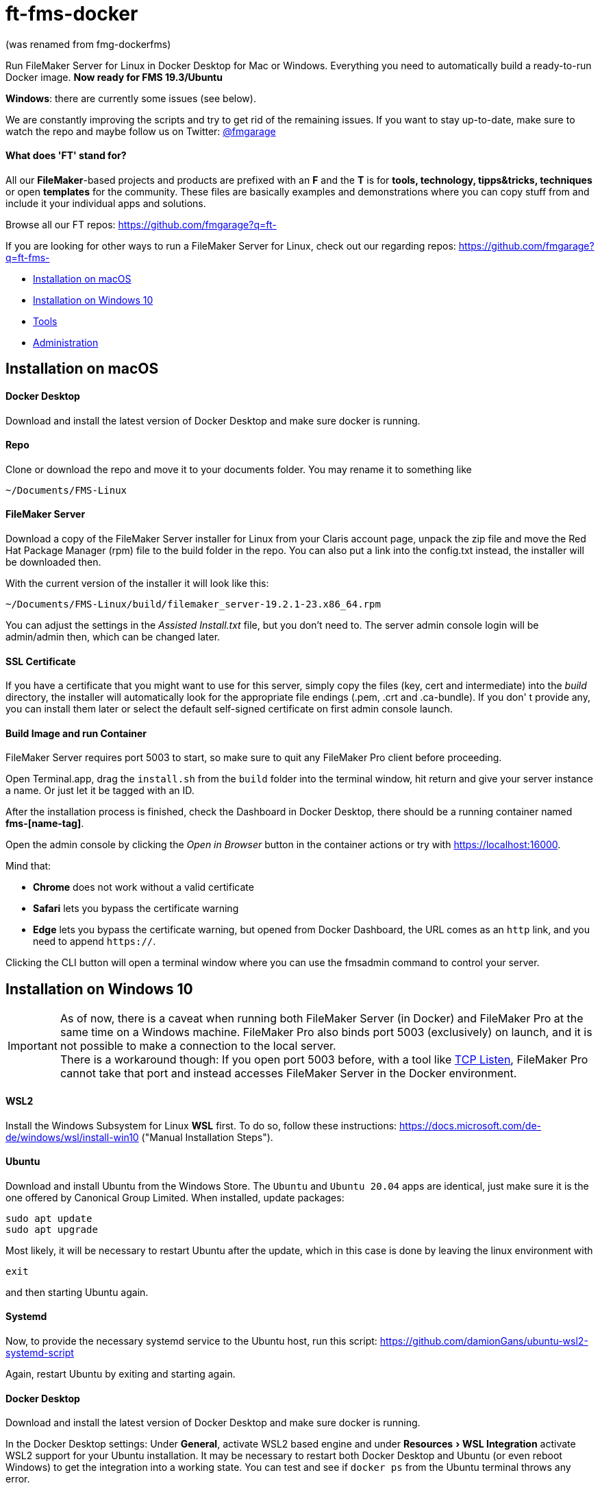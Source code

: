 = ft-fms-docker 
:experimental:

(was renamed from fmg-dockerfms)

Run FileMaker Server for Linux in Docker Desktop for Mac or Windows. Everything you need to automatically build a ready-to-run Docker image. *Now ready for FMS 19.3/Ubuntu*

*Windows*: there are currently some issues (see below).

We are constantly improving the scripts and try to get rid of the remaining issues. If you want to stay up-to-date, make sure to watch the repo and maybe follow us on Twitter: https://twitter.com/fmgarage[@fmgarage]

==== What does 'FT' stand for?
[discrete]

All our **FileMaker**-based projects and products are prefixed with an **F** and the **T** is for **tools, technology, tipps&tricks, techniques** or open **templates** for the community. These files are basically examples and demonstrations where you can copy stuff from and include it your individual apps and solutions. 

Browse all our FT repos: https://github.com/fmgarage?q=ft-

If you are looking for other ways to run a FileMaker Server for Linux, check out our regarding repos: https://github.com/fmgarage?q=ft-fms-


* <<Installation on macOS>>
* <<Installation on Windows 10>>
* <<Tools>>
* <<Administration>>

== Installation on macOS

[discrete]
==== Docker Desktop

Download and install the latest version of Docker Desktop and make sure docker is running.

[discrete]
==== Repo

Clone or download the repo and move it to your documents folder. You may rename it to something like

[source,shell]
----
~/Documents/FMS-Linux
----

[discrete]
==== FileMaker Server

Download a copy of the FileMaker Server installer for Linux from your Claris account page, unpack the zip file and move the Red Hat Package Manager (rpm) file to the build folder in the repo. You can also put a link into the config.txt instead, the installer will be downloaded then.

With the current version of the installer it will look like this:

[source,shell]
----
~/Documents/FMS-Linux/build/filemaker_server-19.2.1-23.x86_64.rpm
----

You can adjust the settings in the _Assisted Install.txt_ file, but you don't need to. The server admin console login will be admin/admin then, which can be changed later.

[discrete]
==== SSL Certificate

If you have a certificate that you might want to use for this server, simply copy the files (key, cert and intermediate) into the _build_ directory, the installer will automatically look for the appropriate file endings (.pem, .crt and .ca-bundle). If you don' t provide any, you can install them later or select the default self-signed certificate on first admin console launch.

[discrete]
==== Build Image and run Container

FileMaker Server requires port 5003 to start, so make sure to quit any FileMaker Pro client before proceeding.

Open Terminal.app, drag the `install.sh` from the `build` folder into the terminal window, hit return and give your server instance a name. Or just let it be tagged with an ID.

After the installation process is finished, check the Dashboard in Docker Desktop, there should be a running container named *fms-[name-tag]*.

Open the admin console by clicking the _Open in Browser_ button in the container actions or try with https://localhost:16000.

Mind that:

* *Chrome* does not work without a valid certificate
* *Safari* lets you bypass the certificate warning
* *Edge* lets you bypass the certificate warning, but opened from Docker Dashboard, the URL comes as an `http` link, and you need to append `https://`.

Clicking the CLI button will open a terminal window where you can use the fmsadmin command to control your server.

== Installation on Windows 10

IMPORTANT: As of now, there is a caveat when running both FileMaker Server (in Docker) and FileMaker Pro at the same time on a Windows machine. FileMaker Pro also binds port 5003 (exclusively) on launch, and it is not possible to make a connection to the local server. +
There is a workaround though: If you open port 5003 before, with a tool like https://www.allscoop.com/tcp-listen.php[TCP Listen], FileMaker Pro cannot take that port and instead accesses FileMaker Server in the Docker environment.

[discrete]
==== WSL2

Install the Windows Subsystem for Linux *WSL* first. To do so, follow these instructions: https://docs.microsoft.com/de-de/windows/wsl/install-win10 ("Manual Installation Steps").

[discrete]
==== Ubuntu

Download and install Ubuntu from the Windows Store. The `Ubuntu` and `Ubuntu 20.04` apps are identical, just make sure it is the one offered by Canonical Group Limited.
When installed, update packages:

[source,shell]
----
sudo apt update
sudo apt upgrade
----

Most likely, it will be necessary to restart Ubuntu after the update, which in this case is done by leaving the linux environment with

[source,shell]
----
exit
----

and then starting Ubuntu again.

[discrete]
==== Systemd

Now, to provide the necessary systemd service to the Ubuntu host, run this script:
https://github.com/damionGans/ubuntu-wsl2-systemd-script

Again, restart Ubuntu by exiting and starting again.

[discrete]
==== Docker Desktop

Download and install the latest version of Docker Desktop and make sure docker is running.

In the Docker Desktop settings: Under *General*, activate WSL2 based engine and under menu:Resources[WSL Integration] activate WSL2 support for your Ubuntu installation.
It may be necessary to restart both Docker Desktop and Ubuntu (or even reboot Windows) to get the integration into a working state. You can test and see if `docker ps` from the Ubuntu terminal throws any error.

[discrete]
==== Repo

Clone or download and unzip the repo.

Since it is recommended not to mount volumes from the Windows filesystem into a WSL2 Docker container but rather directly from the WSL filesystem, copy the installer into your Linux home directory:

----
sudo cp -rv /mnt/c/Users/your_windows_username/Downloads/fmg-dockerfms-main/fmg-dockerfms-main/* ~/fms
----

[discrete]
==== FileMaker Server

Download a copy of the FileMaker Server installer for Linux from your Claris account page, unpack the zip file and move the Red Hat Package Manager (rpm) file to the `build` folder:

----
~/fms/build/filemaker_server-19.2.1-23.x86_64.rpm
----

You can also put a link into the config.txt instead, the installer will be downloaded then.

You can adjust the settings in the _Assisted Install.txt_ file, but you don't need to. The server admin console login will be admin/admin then, which can be changed later.

[discrete]
==== SSL Certificate

If you have a certificate that you might want to use for this server, simply copy the files (key, cert and intermediate) into the `build` directory, the installer will automatically look for the appropriate file endings (.pem, .crt and .ca-bundle). If you don' t provide any, you can install them later or select the default self-signed certificate on first admin console launch.

[discrete]
==== Run install script

It may be necessary to grant an access rule for Docker Desktop in the *Windows firewall* when prompted.

Run the installer :

----
./fms/build/install.sh
----

When the installation process is finished, your server will be startet automatically.

Open the admin console by clicking the _Open in Browser_ button in the container actions -- if that fails, try with https://localhost:16000.

Mind that:

* *Chrome* does not work without a valid certificate
* *Edge* lets you bypass the certificate warning, but opened from Docker Dashboard, the URL comes as an `http` link, and you need to append `https://`.

Clicking the CLI button will open a terminal window where you can use the fmsadmin command to control your server.

[discrete]
==== Issues:

Folders (for databases, backups...) are created on container start but not reconnected if you reboot and start Docker Desktop again. Existing files will not be overwritten, but new volumes must be created and attached to the local folders.
This happens in the `start_server` script, where the wsl directory is checked before starting the container. It is considered a workaround to this issue: https://github.com/docker/for-win/issues/10060[docker/for-win/issues/10060]

If Docker Desktop for Windows fails to restart, rebooting Windows may be the fastest way solve this.

== Tools

To handle some issues and restrictions, there are scripts for controlling your server instances in the `tools/` subdirectory:

*setup_instance.sh*

Lets you set an instance name or ID and creates bind volumes. Also looks for fms-data directories.

*remove_instance.sh*

Removes volumes and container, but not the fms-data directory. Delete instance directory manually.

*start_server.sh*

Start this server instance.

*stop_server.sh*

Stops server, you will be prompted to close any open databases.

*global_cleanup.sh*

This removes any dangling volumes (attached to no container) and also removes the docker network `fms-net`, when no container named `fms-*` is left.
It is necessary especially on Windows, where bind volumes get recreated after every reboot, and the old ones persist.


== Administration

=== Stopping and Restarting the Server

At the moment, quitting Docker Desktop will not gracefully close your databases or stop the server. To prevent your databases from being corrupted from a hard shutdown, always stop the container in Docker Dashboard, alternatively with `tools/stop_server.sh` or use the `fmsadmin stop server` command beforehand.

=== Accessing files

Relevant directories are being mounted into the container as volumes. These volumes are bound to their corresponding folders on the host in the `fms-data` folder. In case the container is removed, it is possible to run a new container with the persisted state with the `tools/start_server` script. It is recommended not to edit these files while the server is running.

The directories include databases, logs, configs and extensions.

On Windows, the Linux filesystem can also be mounted as network volume into the Windows Explorer by using a path like:

----
\\wsl$\your_linux_distro\
----

Due to permissions, this should only be used read-only.

=== Managing Instances

(macOS only)

If you need more than one instance, you can simply duplicate an installation (will also duplicate settings, logs and databases, setup new instance name with `tools/setup_instance`)

It is possible to have multiple instances of these installations, but you can run only one at a time. Each installation is bound to its directory, where the `fms-data` (FileMaker Server directories) directory and the `.env` (name-tag) file are located.

=== Snapshots

(tested on macOS only)

As all settings and database files are stored in the fms-data folder, you can create copies to capture states of the server.
